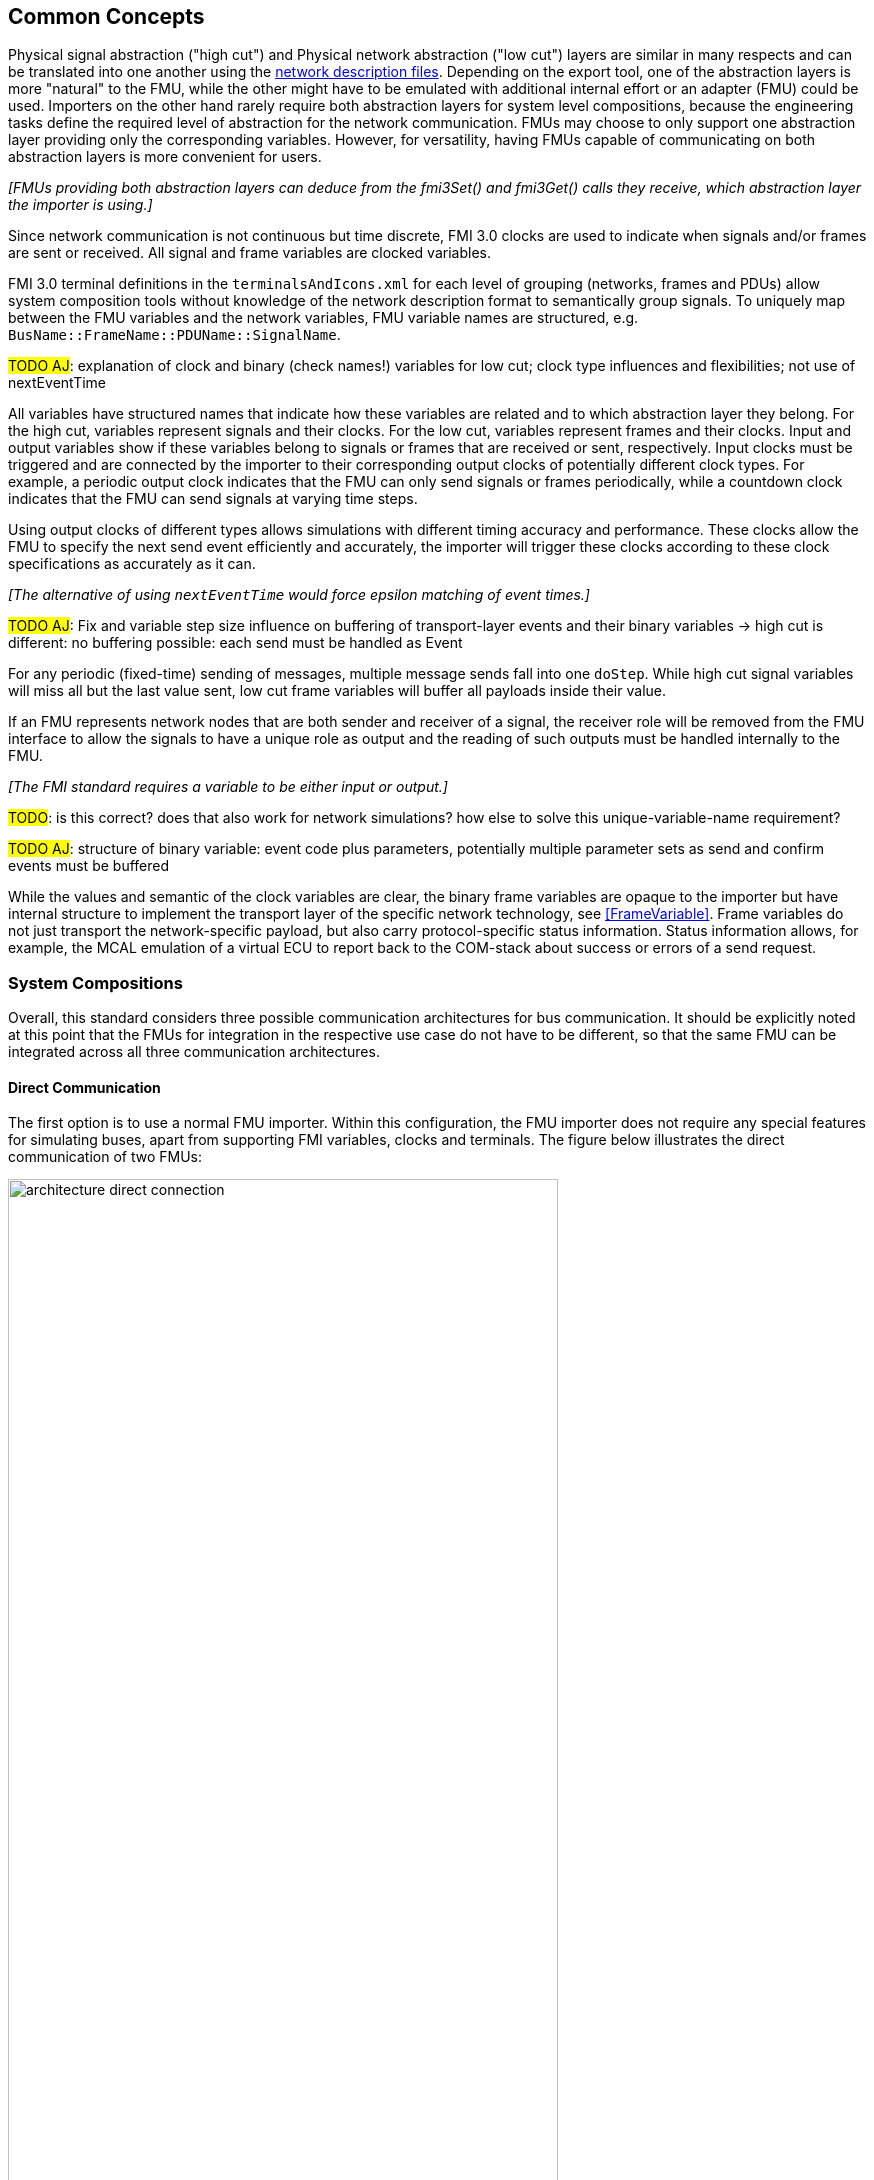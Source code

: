 == Common Concepts

Physical signal abstraction ("high cut") and Physical network abstraction ("low cut") layers are similar in many respects and can be translated into one another using the <<NetworkDescriptionFile,network description files>>.
Depending on the export tool, one of the abstraction layers is more "natural" to the FMU, while the other might have to be emulated with additional internal effort or an adapter (FMU) could be used.
Importers on the other hand rarely require both abstraction layers for system level compositions, because the engineering tasks define the required level of abstraction for the network communication.
FMUs may choose to only support one abstraction layer providing only the corresponding variables.
However, for versatility, having FMUs capable of communicating on both abstraction layers is more convenient for users.

_[FMUs providing both abstraction layers can deduce from the fmi3Set() and fmi3Get() calls they receive, which abstraction layer the importer is using.]_

Since network communication is not continuous but time discrete, FMI 3.0 clocks are used to indicate when signals and/or frames are sent or received.
All signal and frame variables are clocked variables.

FMI 3.0 terminal definitions in the `terminalsAndIcons.xml` for each level of grouping (networks, frames and PDUs) allow system composition tools without knowledge of the network description format to semantically group signals.
To uniquely map between the FMU variables and the network variables, FMU variable names are structured, e.g. `BusName::FrameName::PDUName::SignalName`.

#TODO AJ#: explanation of clock and binary (check names!) variables for low cut; clock type influences and flexibilities; not use of nextEventTime

All variables have structured names that indicate how these variables are related and to which abstraction layer they belong.
For the high cut, variables represent signals and their clocks.
For the low cut, variables represent frames and their clocks.
Input and output variables show if these variables belong to signals or frames that are received or sent, respectively.
Input clocks must be triggered and are connected by the importer to their corresponding output clocks of potentially different clock types.
For example, a periodic output clock indicates that the FMU can only send signals or frames periodically, while a countdown clock indicates that the FMU can send signals at varying time steps.

Using output clocks of different types allows simulations with different timing accuracy and performance.
These clocks allow the FMU to specify the next send event efficiently and accurately, the importer will trigger these clocks according to these clock specifications as accurately as it can.

_[The alternative of using `nextEventTime` would force epsilon matching of event times.]_

#TODO AJ#: Fix and variable step size influence on buffering of transport-layer events and their binary variables
  -> high cut is different: no buffering possible: each send must be handled as Event

For any periodic (fixed-time) sending of messages, multiple message sends fall into one `doStep`.
While high cut signal variables will miss all but the last value sent, low cut frame variables will buffer all payloads inside their value.

If an FMU represents network nodes that are both sender and receiver of a signal, the receiver role will be removed from the FMU interface to allow the signals to have a unique role as output and the reading of such outputs must be handled internally to the FMU.

_[The FMI standard requires a variable to be either input or output.]_

#TODO#: is this correct? does that also work for network simulations? how else to solve this unique-variable-name requirement?

#TODO AJ#: structure of binary variable: event code plus parameters, potentially multiple parameter sets as send and confirm events must be buffered

While the values and semantic of the clock variables are clear, the binary frame variables are opaque to the importer but have internal structure to implement the transport layer of the specific network technology, see <<FrameVariable>>.
Frame variables do not just transport the network-specific payload, but also carry protocol-specific status information.
Status information allows, for example, the MCAL emulation of a virtual ECU to report back to the COM-stack about success or errors of a send request.

=== System Compositions [[SystemCompositions]]
Overall, this standard considers three possible communication architectures for bus communication.
It should be explicitly noted at this point that the FMUs for integration in the respective use case do not have to be different, so that the same FMU can be integrated across all three communication architectures.

==== Direct Communication [[DirectCommunication]]
The first option is to use a normal FMU importer.
Within this configuration, the FMU importer does not require any special features for simulating buses, apart from supporting FMI variables, clocks and terminals.
The figure below illustrates the direct communication of two FMUs:

.Direct communication of two FMUs.
[#figure-direct-communication-of-two-fmus]
image::architecture_direct_connection.svg[width=80%, align="center"]

Direct bus communication is limited to exactly two FMUs.
The simulation of more than two FMUs is therefore not intended.
The bus simulation is also only idealized, so that the simulation of bus transmission times or arbitration, for example, is not supported.
Such an ideal network differs from physical networks in the following ways (and potentially others):

 * Network frame arbitration: frames are sent on the wire according to network-specific priority rules. +
   Here all frames are transmitted at the same time without delay.

 * Network congestion/bandwidth: too many network frames sent for the bandwidth of the network. +
   Here the network has infinite capacity. +
   If network properties are required, a bus simulation component must be added or included with the importer.

 * Protocol functions of higher levels: i.e. CAN request for retransmit is a specific protocol function. +
   Here such specialties must be handled by the first layer inside the FMU.

 * Incoming buffer overflow: when an ECU receives more frames than its buffer can hold. +
   Here the FMU will receive all frames, regardless of buffer size and would need to handle those limitations internally.

==== External Bus Simulation FMU [[ExternalBusSimulationFmu]]
Within the second application, the FMUs are integrated via an additional FMU, the so-called Bus Simulation FMU.
Within this configuration, the FMU importer does not require any special features for simulating buses, apart from supporting FMI variables, clocks and terminals.
The figure below shows two FMUs which are connected to a specific Bus Simulator FMU.
The figure below shows two FMUs which are connected to a specific Bus Simulator FMU.
The total of three FMUs are executed on a standard importer:

.Bus simulation by using an external Bus Simulation FMU.
[#figure-external-bus-simulation-fmu]
image::architecture_bus_simulation_fmu.svg[width=80%, align="center"]

This type of communication allows the simulation of all bus features, such as arbitration or the simulation of timing.
The limitation of the supported bus features cannot be specified explicitly in the case shown, but refers to a specific implementation of a Bus Simulator FMU.

This communication architecture enables complex bus simulations to be implemented on lightweight FMU importers.
An n:m bus communication of several FMUs is also permitted.
Depending on the needs, it may be necessary to dynamically provision the Bus Simulator FMU so that it provides the appropriate number of inputs and outputs to allow all FMUs to be connected.

==== FMU Simulator with Integrated Bus Simulation Feature [[BusFeatureIntegratedFmuSimulator]]
In the third variant of the communication architecture, the Bus Simulations FMU is built directly into the respective FMU importer.
The supported bus features are analogous to <<ExternalBusSimulationFmu, the External Bus Simulation FMU use case>>.
The corresponding limitations regarding the behavior of the bus simulation are importer-specific.
The following figure illustrates two FMUs, which integrated to an importer that directly supports this standard an needs no further external Bus Simulation FMU:

.Bus simulation by using a Bus Simulation FMU, which is directly integrated into the specified importer.
[#figure-bus-feature-integrated-fmu-simulator]
image::architecture_bus_simulation_importer.svg[width=80%, align="center"]

This communication architecture enables the realization of complex bus simulations, which also want to integrate other, for example manufacturer-specific, formats into a bus simulation.

=== Timing Aspects
#TODO#
